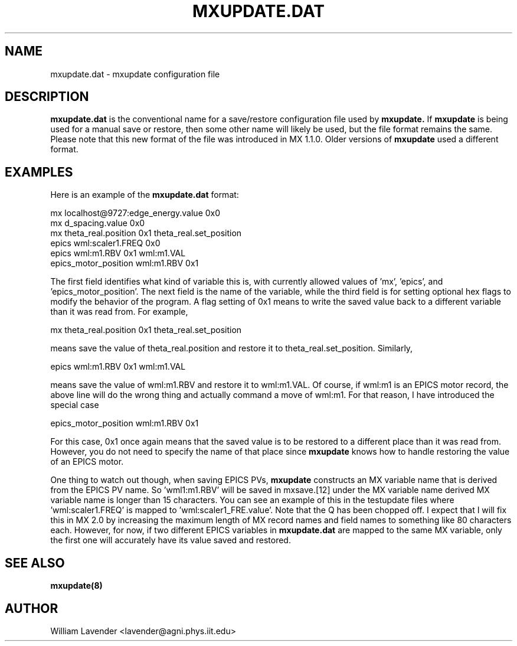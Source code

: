 .\" Process this man page with
.\" groff -man -Tascii mxupdate.8
.\"
.TH MXUPDATE.DAT 5 "July 2005" "MX Administrator Manuals"
.SH NAME
mxupdate.dat - mxupdate configuration file
.SH DESCRIPTION
.B mxupdate.dat
is the conventional name for a save/restore configuration file used by
.B mxupdate.
If
.B mxupdate
is being used for a manual save or restore, then some other name will likely
be used, but the file format remains the same.  Please note that this new
format of the file was introduced in MX 1.1.0.  Older versions of 
.B mxupdate
used a different format.

.SH EXAMPLES

Here is an example of the 
.B mxupdate.dat
format:

.nf
mx localhost@9727:edge_energy.value    0x0
mx d_spacing.value      0x0
mx theta_real.position  0x1 theta_real.set_position
epics wml:scaler1.FREQ  0x0
epics wml:m1.RBV        0x1 wml:m1.VAL
epics_motor_position wml:m1.RBV 0x1
.fi

The first field identifies what kind of variable this is, with currently
allowed values of 'mx', 'epics', and 'epics_motor_position'.  The next
field is the name of the variable, while the third field is for setting
optional hex flags to modify the behavior of the program.  A flag
setting of 0x1 means to write the saved value back to a different
variable than it was read from.  For example,

.nf
mx theta_real.position  0x1 theta_real.set_position
.fi

means save the value of theta_real.position and restore it to
theta_real.set_position.  Similarly,

.nf
epics wml:m1.RBV        0x1 wml:m1.VAL
.fi

means save the value of wml:m1.RBV and restore it to wml:m1.VAL.  Of
course, if wml:m1 is an EPICS motor record, the above line will do the
wrong thing and actually command a move of wml:m1.  For
that reason, I have introduced the special case

.nf
epics_motor_position wml:m1.RBV 0x1
.fi

For this case, 0x1 once again means that the saved value is to be
restored to a different place than it was read from.  However, you do
not need to specify the name of that place since 
.B mxupdate
knows how to handle restoring the value of an EPICS motor.

One thing to watch out though, when saving EPICS PVs, 
.B mxupdate
constructs an MX variable name that is derived from the EPICS PV name.
So 'wml1:m1.RBV' will be saved in mxsave.[12] under the MX variable name
'wml:m1_RBV.value'.  The only case in which this is a problem is if the
derived MX variable name is longer than 15 characters.  You can see an
example of this in the testupdate files where 'wml:scaler1.FREQ' is
mapped to 'wml:scaler1_FRE.value'.  Note that the Q has been chopped
off.  I expect that I will fix this in MX 2.0 by increasing the maximum
length of MX record names and field names to something like 80 characters
each.  However, for now, if two different EPICS variables in
.B mxupdate.dat
are mapped to the same MX variable, only the first one will
accurately have its value saved and restored.

.SH SEE ALSO
.B mxupdate(8)

.SH AUTHOR
William Lavender <lavender@agni.phys.iit.edu>

